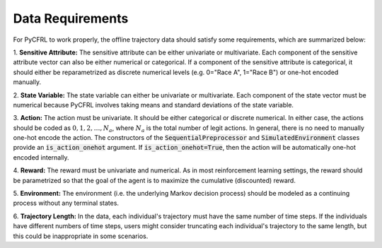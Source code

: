 .. _data_requirements:

Data Requirements
=============================

For PyCFRL to work properly, the offline trajectory data should satisfy some requirements, which are 
summarized below: 

1. **Sensitive Attribute:** The sensitive attribute can be either univariate or multivariate. Each 
component of the sensitive attribute vector can also be either numerical or categorical. If a component 
of the sensitive attribute is categorical, it should either be reparametrized as discrete numerical 
levels (e.g. 0="Race A", 1="Race B") or one-hot encoded manually.

2. **State Variable:** The state variable can either be univariate or multivariate. Each component of 
the state vector must be numerical because PyCFRL involves taking means and standard deviations of the 
state variable.

3. **Action:** The action must be univariate. It should be either categorical or discrete numerical. 
In either case, the actions should be coded as :math:`0, 1, 2, \dots, N_a`, where :math:`N_a` is the 
total number of legit actions. In general, there is no need to manually one-hot encode the action. 
The constructors of the :code:`SequentialPreprocessor` and :code:`SimulatedEnvironment` classes 
provide an :code:`is_action_onehot` argument. If :code:`is_action_onehot=True`, then the action will be 
automatically one-hot encoded internally. 

4. **Reward:** The reward must be univariate and numerical. As in most reinforcement learning settings, 
the reward should be parametrized so that the goal of the agent is to maximize the cumulative 
(discounted) reward.

5. **Environment:** The environment (i.e. the underlying Markov decision process) should be modeled as a 
continuing process without any terminal states.

6. **Trajectory Length:** In the data, each individual's trajectory must have the same number of time 
steps. If the individuals have different numbers of time steps, users might consider truncating each 
individual's trajectory to the same length, but this could be inappropriate in some scenarios.